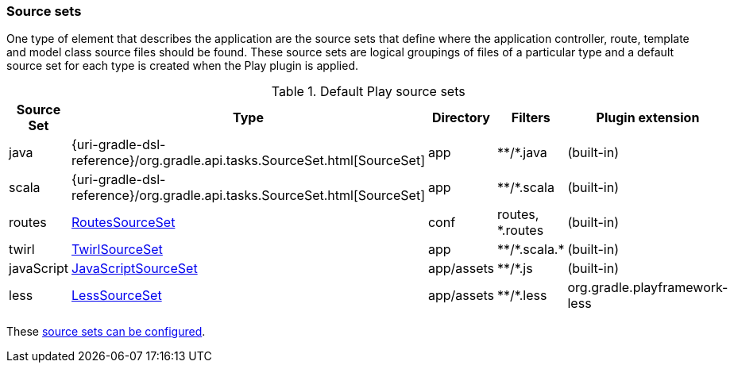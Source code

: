 === Source sets

One type of element that describes the application are the source sets that define where the application controller, route, template and model class source files should be found. These source sets are logical groupings of files of a particular type and a default source set for each type is created when the Play plugin is applied.

.Default Play source sets
[%header%autowidth,compact]
|===
| Source Set | Type | Directory | Filters | Plugin extension

| java
| {uri-gradle-dsl-reference}/org.gradle.api.tasks.SourceSet.html[SourceSet]
| app
| \**/*.java
| (built-in)

| scala
| {uri-gradle-dsl-reference}/org.gradle.api.tasks.SourceSet.html[SourceSet]
| app
| \**/*.scala
| (built-in)

| routes
| link:{uri-plugin-api}/org/gradle/playframework/sourcesets/RoutesSourceSet.html[RoutesSourceSet]
| conf
| routes, *.routes
| (built-in)

| twirl
| link:{uri-plugin-api}/org/gradle/playframework/sourcesets/TwirlSourceSet.html[TwirlSourceSet]
| app
| \**/*.scala.*
| (built-in)

| javaScript
| link:{uri-plugin-api}/org/gradle/playframework/sourcesets/JavaScriptSourceSet.html[JavaScriptSourceSet]
| app/assets
| \**/*.js
| (built-in)

| less
| link:{uri-plugin-api}/org/gradle/playframework/sourcesets/LessSourceSet.html[LessSourceSet]
| app/assets
| \**/*.less
| org.gradle.playframework-less
|===

These <<adding-source-directories,source sets can be configured>>.